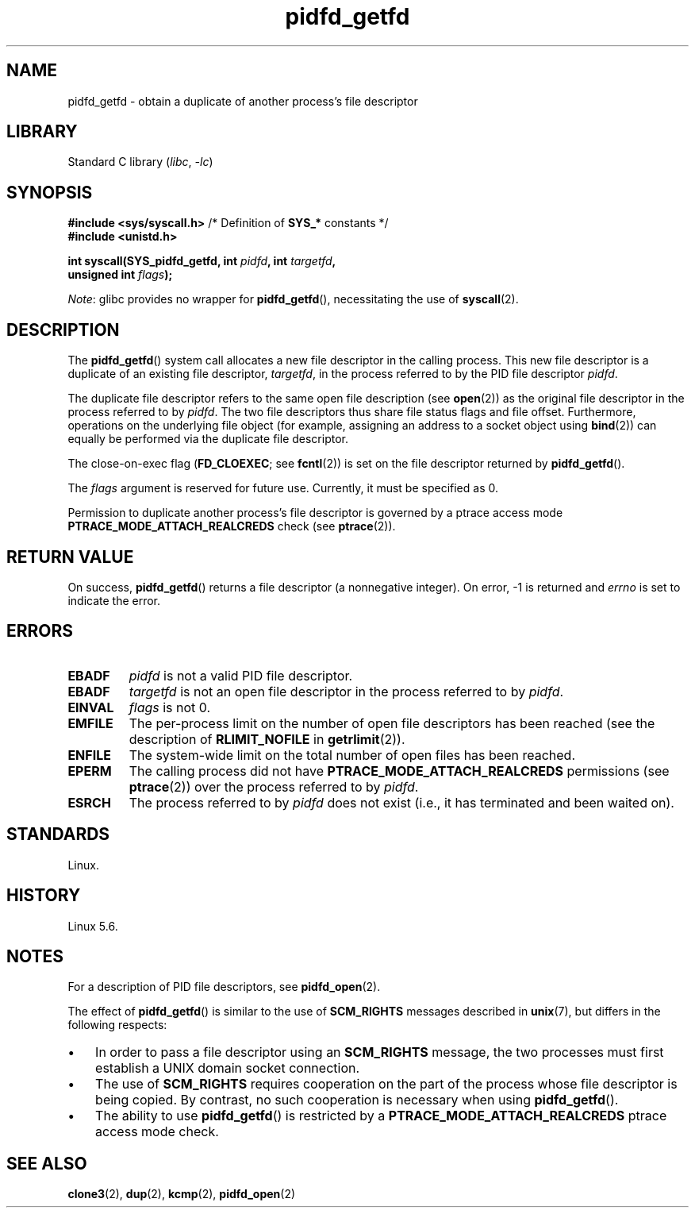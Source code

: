 .\" Copyright (c) 2020 by Michael Kerrisk <mtk.manpages@gmail.com>
.\"
.\" SPDX-License-Identifier: Linux-man-pages-copyleft
.\"
.TH pidfd_getfd 2 (date) "Linux man-pages (unreleased)"
.SH NAME
pidfd_getfd \- obtain a duplicate of another process's file descriptor
.SH LIBRARY
Standard C library
.RI ( libc ,\~ \-lc )
.SH SYNOPSIS
.nf
.BR "#include <sys/syscall.h>" "      /* Definition of " SYS_* " constants */"
.B #include <unistd.h>
.P
.BI "int syscall(SYS_pidfd_getfd, int " pidfd ", int " targetfd ,
.BI "            unsigned int " flags );
.fi
.P
.IR Note :
glibc provides no wrapper for
.BR pidfd_getfd (),
necessitating the use of
.BR syscall (2).
.SH DESCRIPTION
The
.BR pidfd_getfd ()
system call allocates a new file descriptor in the calling process.
This new file descriptor is a duplicate of an existing file descriptor,
.IR targetfd ,
in the process referred to by the PID file descriptor
.IR pidfd .
.P
The duplicate file descriptor refers to the same open file description (see
.BR open (2))
as the original file descriptor in the process referred to by
.IR pidfd .
The two file descriptors thus share file status flags and file offset.
Furthermore, operations on the underlying file object
(for example, assigning an address to a socket object using
.BR bind (2))
can equally be performed via the duplicate file descriptor.
.P
The close-on-exec flag
.RB ( FD_CLOEXEC ;
see
.BR fcntl (2))
is set on the file descriptor returned by
.BR pidfd_getfd ().
.P
The
.I flags
argument is reserved for future use.
Currently, it must be specified as 0.
.P
Permission to duplicate another process's file descriptor
is governed by a ptrace access mode
.B PTRACE_MODE_ATTACH_REALCREDS
check (see
.BR ptrace (2)).
.SH RETURN VALUE
On success,
.BR pidfd_getfd ()
returns a file descriptor (a nonnegative integer).
On error, \-1 is returned and
.I errno
is set to indicate the error.
.SH ERRORS
.TP
.B EBADF
.I pidfd
is not a valid PID file descriptor.
.TP
.B EBADF
.I targetfd
is not an open file descriptor in the process referred to by
.IR pidfd .
.TP
.B EINVAL
.I flags
is not 0.
.TP
.B EMFILE
The per-process limit on the number of open file descriptors has been reached
(see the description of
.B RLIMIT_NOFILE
in
.BR getrlimit (2)).
.TP
.B ENFILE
The system-wide limit on the total number of open files has been reached.
.TP
.B EPERM
The calling process did not have
.B PTRACE_MODE_ATTACH_REALCREDS
permissions (see
.BR ptrace (2))
over the process referred to by
.IR pidfd .
.TP
.B ESRCH
The process referred to by
.I pidfd
does not exist
(i.e., it has terminated and been waited on).
.SH STANDARDS
Linux.
.SH HISTORY
Linux 5.6.
.\" commit 8649c322f75c96e7ced2fec201e123b2b073bf09
.SH NOTES
For a description of PID file descriptors, see
.BR pidfd_open (2).
.P
The effect of
.BR pidfd_getfd ()
is similar to the use of
.B SCM_RIGHTS
messages described in
.BR unix (7),
but differs in the following respects:
.IP \[bu] 3
In order to pass a file descriptor using an
.B SCM_RIGHTS
message,
the two processes must first establish a UNIX domain socket connection.
.IP \[bu]
The use of
.B SCM_RIGHTS
requires cooperation on the part of the process whose
file descriptor is being copied.
By contrast, no such cooperation is necessary when using
.BR pidfd_getfd ().
.IP \[bu]
The ability to use
.BR pidfd_getfd ()
is restricted by a
.B PTRACE_MODE_ATTACH_REALCREDS
ptrace  access  mode check.
.SH SEE ALSO
.BR clone3 (2),
.BR dup (2),
.BR kcmp (2),
.BR pidfd_open (2)
